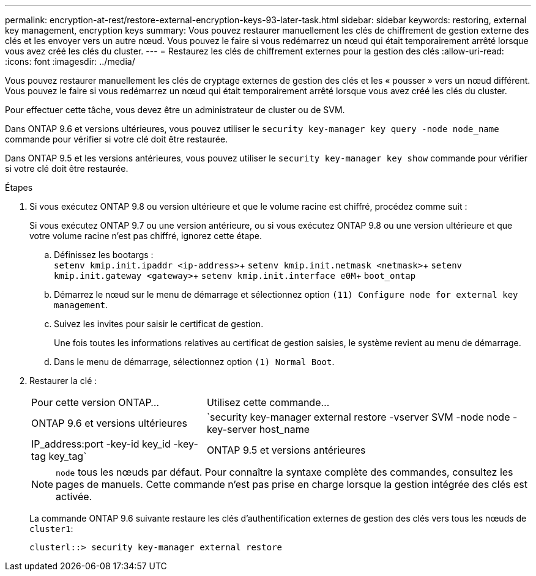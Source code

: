 ---
permalink: encryption-at-rest/restore-external-encryption-keys-93-later-task.html 
sidebar: sidebar 
keywords: restoring, external key management, encryption keys 
summary: Vous pouvez restaurer manuellement les clés de chiffrement de gestion externe des clés et les envoyer vers un autre nœud. Vous pouvez le faire si vous redémarrez un nœud qui était temporairement arrêté lorsque vous avez créé les clés du cluster. 
---
= Restaurez les clés de chiffrement externes pour la gestion des clés
:allow-uri-read: 
:icons: font
:imagesdir: ../media/


[role="lead"]
Vous pouvez restaurer manuellement les clés de cryptage externes de gestion des clés et les « pousser » vers un nœud différent. Vous pouvez le faire si vous redémarrez un nœud qui était temporairement arrêté lorsque vous avez créé les clés du cluster.

Pour effectuer cette tâche, vous devez être un administrateur de cluster ou de SVM.

Dans ONTAP 9.6 et versions ultérieures, vous pouvez utiliser le `security key-manager key query -node node_name` commande pour vérifier si votre clé doit être restaurée.

Dans ONTAP 9.5 et les versions antérieures, vous pouvez utiliser le `security key-manager key show` commande pour vérifier si votre clé doit être restaurée.

.Étapes
. Si vous exécutez ONTAP 9.8 ou version ultérieure et que le volume racine est chiffré, procédez comme suit :
+
Si vous exécutez ONTAP 9.7 ou une version antérieure, ou si vous exécutez ONTAP 9.8 ou une version ultérieure et que votre volume racine n'est pas chiffré, ignorez cette étape.

+
.. Définissez les bootargs : +
`setenv kmip.init.ipaddr <ip-address>`+
`setenv kmip.init.netmask <netmask>`+
`setenv kmip.init.gateway <gateway>`+
`setenv kmip.init.interface e0M`+
`boot_ontap`
.. Démarrez le nœud sur le menu de démarrage et sélectionnez option `(11) Configure node for external key management`.
.. Suivez les invites pour saisir le certificat de gestion.
+
Une fois toutes les informations relatives au certificat de gestion saisies, le système revient au menu de démarrage.

.. Dans le menu de démarrage, sélectionnez option `(1) Normal Boot`.


. Restaurer la clé :
+
[cols="35,65"]
|===


| Pour cette version ONTAP... | Utilisez cette commande... 


 a| 
ONTAP 9.6 et versions ultérieures
 a| 
`security key-manager external restore -vserver SVM -node node -key-server host_name|IP_address:port -key-id key_id -key-tag key_tag`



 a| 
ONTAP 9.5 et versions antérieures
 a| 
`security key-manager restore -node node -address IP_address -key-id key_id -key-tag key_tag`

|===
+
[NOTE]
====
`node` tous les nœuds par défaut. Pour connaître la syntaxe complète des commandes, consultez les pages de manuels. Cette commande n'est pas prise en charge lorsque la gestion intégrée des clés est activée.

====
+
La commande ONTAP 9.6 suivante restaure les clés d'authentification externes de gestion des clés vers tous les nœuds de `cluster1`:

+
[listing]
----
clusterl::> security key-manager external restore
----

